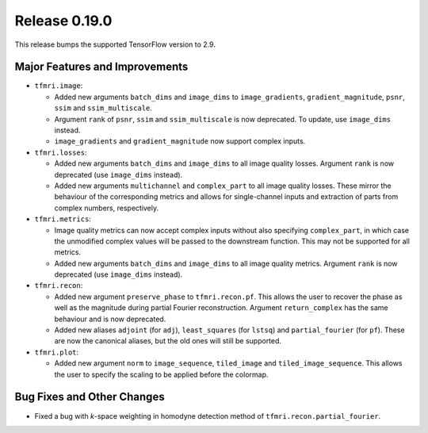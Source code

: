 Release 0.19.0
==============

This release bumps the supported TensorFlow version to 2.9.

Major Features and Improvements
-------------------------------

* ``tfmri.image``:

  * Added new arguments ``batch_dims`` and ``image_dims`` to
    ``image_gradients``, ``gradient_magnitude``, ``psnr``, ``ssim`` and
    ``ssim_multiscale``.
  * Argument ``rank`` of ``psnr``, ``ssim`` and ``ssim_multiscale`` is now
    deprecated. To update, use ``image_dims`` instead.
  * ``image_gradients`` and ``gradient_magnitude`` now support complex inputs.

* ``tfmri.losses``:

  * Added new arguments ``batch_dims`` and ``image_dims`` to all image quality
    losses. Argument ``rank`` is now deprecated (use ``image_dims`` instead).
  * Added new arguments ``multichannel`` and ``complex_part`` to all image
    quality losses. These mirror the behaviour of the corresponding metrics
    and allows for single-channel inputs and extraction of parts from complex
    numbers, respectively. 

* ``tfmri.metrics``:

  * Image quality metrics can now accept complex inputs without also specifying
    ``complex_part``, in which case the unmodified complex values will be passed
    to the downstream function. This may not be supported for all metrics.
  * Added new arguments ``batch_dims`` and ``image_dims`` to all image quality
    metrics. Argument ``rank`` is now deprecated (use ``image_dims`` instead).

* ``tfmri.recon``:

  * Added new argument ``preserve_phase`` to ``tfmri.recon.pf``. This allows
    the user to recover the phase as well as the magnitude during partial
    Fourier reconstruction. Argument ``return_complex`` has the same behaviour
    and is now deprecated.
  * Added new aliases ``adjoint`` (for ``adj``), ``least_squares``
    (for ``lstsq``) and ``partial_fourier`` (for ``pf``). These are now the
    canonical aliases, but the old ones will still be supported.

* ``tfmri.plot``:

  * Added new argument ``norm`` to ``image_sequence``, ``tiled_image`` and
    ``tiled_image_sequence``. This allows the user to specify the scaling
    to be applied before the colormap.

Bug Fixes and Other Changes
---------------------------

* Fixed a bug with *k*-space weighting in homodyne detection method of
  ``tfmri.recon.partial_fourier``. 
